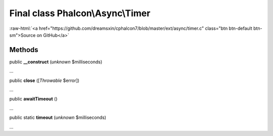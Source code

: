 Final class **Phalcon\\Async\\Timer**
=====================================

.. role:: raw-html(raw)
   :format: html

:raw-html:`<a href="https://github.com/dreamsxin/cphalcon7/blob/master/ext/async/timer.c" class="btn btn-default btn-sm">Source on GitHub</a>`

Methods
-------

public  **__construct** (*unknown* $milliseconds)

...


public  **close** ([*Throwable* $error])

...


public  **awaitTimeout** ()

...


public static  **timeout** (*unknown* $milliseconds)

...



